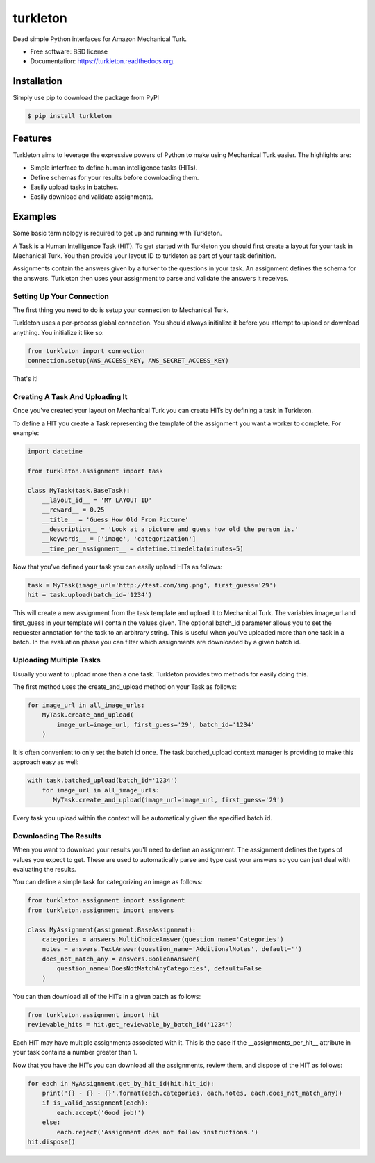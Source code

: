 ===============================
turkleton
===============================

.. image:: https://img.shields.io/travis/etscrivner/turkleton.svg
        :target: https://travis-ci.org/etscrivner/turkleton

.. image:: https://coveralls.io/repos/etscrivner/turkleton/badge.svg?branch=master
  :target: https://coveralls.io/r/etscrivner/turkleton?branch=master


.. image:: https://img.shields.io/pypi/v/turkleton.svg
        :target: https://pypi.python.org/pypi/turkleton

.. image:: https://readthedocs.org/projects/turkleton/badge/?version=latest
   :target: https://readthedocs.org/projects/turkleton/?badge=latest
   :alt: Documentation Status

Dead simple Python interfaces for Amazon Mechanical Turk.

* Free software: BSD license
* Documentation: https://turkleton.readthedocs.org.

Installation
------------

Simply use pip to download the package from PyPI

.. code-block:: shell

   $ pip install turkleton

Features
--------

Turkleton aims to leverage the expressive powers of Python to make using
Mechanical Turk easier. The highlights are:

* Simple interface to define human intelligence tasks (HITs).
* Define schemas for your results before downloading them.
* Easily upload tasks in batches.
* Easily download and validate assignments.

Examples
--------

Some basic terminology is required to get up and running with Turkleton.

A Task is a Human Intelligence Task (HIT). To get started with Turkleton you
should first create a layout for your task in Mechanical Turk. You then provide
your layout ID to turkleton as part of your task definition.

Assignments contain the answers given by a turker to the questions in your
task. An assignment defines the schema for the answers. Turkleton then uses
your assignment to parse and validate the answers it receives.

Setting Up Your Connection
^^^^^^^^^^^^^^^^^^^^^^^^^^

The first thing you need to do is setup your connection to Mechanical Turk.

Turkleton uses a per-process global connection. You should always initialize it
before you attempt to upload or download anything. You initialize it like so:

.. code-block:: python

   from turkleton import connection
   connection.setup(AWS_ACCESS_KEY, AWS_SECRET_ACCESS_KEY)

That's it!

Creating A Task And Uploading It
^^^^^^^^^^^^^^^^^^^^^^^^^^^^^^^^

Once you've created your layout on Mechanical Turk you can create HITs by
defining a task in Turkleton.

To define a HIT you create a Task representing the template of the
assignment you want a worker to complete. For example:

.. code-block:: python

   import datetime

   from turkleton.assignment import task
   
   class MyTask(task.BaseTask):
       __layout_id__ = 'MY LAYOUT ID'
       __reward__ = 0.25
       __title__ = 'Guess How Old From Picture'
       __description__ = 'Look at a picture and guess how old the person is.'
       __keywords__ = ['image', 'categorization']
       __time_per_assignment__ = datetime.timedelta(minutes=5)

Now that you've defined your task you can easily upload HITs as follows:

.. code-block:: python

   task = MyTask(image_url='http://test.com/img.png', first_guess='29')
   hit = task.upload(batch_id='1234')

This will create a new assignment from the task template and upload it to
Mechanical Turk. The variables image_url and first_guess in your template will
contain the values given. The optional batch_id parameter allows you to set the
requester annotation for the task to an arbitrary string. This is useful when
you've uploaded more than one task in a batch. In the evaluation phase you can
filter which assignments are downloaded by a given batch id.

Uploading Multiple Tasks
^^^^^^^^^^^^^^^^^^^^^^^^

Usually you want to upload more than a one task. Turkleton provides two methods
for easily doing this.

The first method uses the create_and_upload method on your Task as follows:

.. code-block:: python

   for image_url in all_image_urls:
       MyTask.create_and_upload(
           image_url=image_url, first_guess='29', batch_id='1234'
       )

It is often convenient to only set the batch id once. The task.batched_upload
context manager is providing to make this approach easy as well:

.. code-block:: python

   with task.batched_upload(batch_id='1234')
       for image_url in all_image_urls:
          MyTask.create_and_upload(image_url=image_url, first_guess='29')

Every task you upload within the context will be automatically given the
specified batch id.

Downloading The Results
^^^^^^^^^^^^^^^^^^^^^^^

When you want to download your results you'll need to define an assignment. The
assignment defines the types of values you expect to get. These are used to
automatically parse and type cast your answers so you can just deal with
evaluating the results.

You can define a simple task for categorizing an image as follows:

.. code-block:: python

    from turkleton.assignment import assignment
    from turkleton.assignment import answers
    
    class MyAssignment(assignment.BaseAssignment):
        categories = answers.MultiChoiceAnswer(question_name='Categories')
        notes = answers.TextAnswer(question_name='AdditionalNotes', default='')
        does_not_match_any = answers.BooleanAnswer(
            question_name='DoesNotMatchAnyCategories', default=False
        )

You can then download all of the HITs in a given batch as follows:

.. code-block:: python

    from turkleton.assignment import hit
    reviewable_hits = hit.get_reviewable_by_batch_id('1234')

Each HIT may have multiple assignments associated with it. This is the case if
the __assignments_per_hit__ attribute in your task contains a number greater
than 1.

Now that you have the HITs you can download all the assignments, review them,
and dispose of the HIT as follows:

.. code-block:: python

    for each in MyAssignment.get_by_hit_id(hit.hit_id):
        print('{} - {} - {}'.format(each.categories, each.notes, each.does_not_match_any))
        if is_valid_assignment(each):
            each.accept('Good job!')
        else:
            each.reject('Assignment does not follow instructions.')
    hit.dispose()
